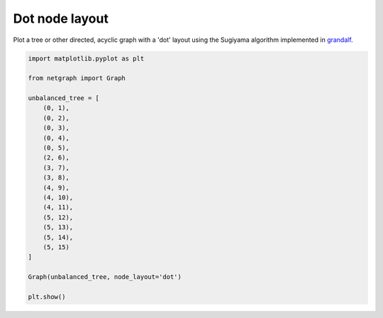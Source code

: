 
.. DO NOT EDIT.
.. THIS FILE WAS AUTOMATICALLY GENERATED BY SPHINX-GALLERY.
.. TO MAKE CHANGES, EDIT THE SOURCE PYTHON FILE:
.. "sphinx_gallery_output/plot_08_dot_layout.py"
.. LINE NUMBERS ARE GIVEN BELOW.

.. only:: html

    .. note::
        :class: sphx-glr-download-link-note

        Click :ref:`here <sphx_glr_download_sphinx_gallery_output_plot_08_dot_layout.py>`
        to download the full example code

.. rst-class:: sphx-glr-example-title

.. _sphx_glr_sphinx_gallery_output_plot_08_dot_layout.py:


Dot node layout
===============

Plot a tree or other directed, acyclic graph with a 'dot' layout using the Sugiyama algorithm implemented in grandalf_.

.. _grandalf: https://github.com/bdcht/grandalf

.. GENERATED FROM PYTHON SOURCE LINES 10-36



.. image-sg:: /sphinx_gallery_output/images/sphx_glr_plot_08_dot_layout_001.png
   :alt: plot 08 dot layout
   :srcset: /sphinx_gallery_output/images/sphx_glr_plot_08_dot_layout_001.png
   :class: sphx-glr-single-img





.. code-block:: default


    import matplotlib.pyplot as plt

    from netgraph import Graph

    unbalanced_tree = [
        (0, 1),
        (0, 2),
        (0, 3),
        (0, 4),
        (0, 5),
        (2, 6),
        (3, 7),
        (3, 8),
        (4, 9),
        (4, 10),
        (4, 11),
        (5, 12),
        (5, 13),
        (5, 14),
        (5, 15)
    ]

    Graph(unbalanced_tree, node_layout='dot')

    plt.show()


.. rst-class:: sphx-glr-timing

   **Total running time of the script:** ( 0 minutes  0.115 seconds)


.. _sphx_glr_download_sphinx_gallery_output_plot_08_dot_layout.py:


.. only :: html

 .. container:: sphx-glr-footer
    :class: sphx-glr-footer-example



  .. container:: sphx-glr-download sphx-glr-download-python

     :download:`Download Python source code: plot_08_dot_layout.py <plot_08_dot_layout.py>`



  .. container:: sphx-glr-download sphx-glr-download-jupyter

     :download:`Download Jupyter notebook: plot_08_dot_layout.ipynb <plot_08_dot_layout.ipynb>`


.. only:: html

 .. rst-class:: sphx-glr-signature

    `Gallery generated by Sphinx-Gallery <https://sphinx-gallery.github.io>`_
